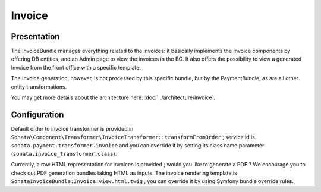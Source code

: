 .. index::
    single: Invoice

=======
Invoice
=======

Presentation
============

The InvoiceBundle manages everything related to the invoices: it basically implements the Invoice components by offering DB entities, and an Admin page to view the invoices in the BO. It also offers the possibility to view a generated Invoice from the front office with a specific template.

The Invoice generation, however, is not processed by this specific bundle, but by the PaymentBundle, as are all other entity transformations.

You may get more details about the architecture here: :doc:`../architecture/invoice`.

Configuration
=============

Default order to invoice transformer is provided in ``Sonata\Component\Transformer\InvoiceTransformer::transformFromOrder`` ; service id is ``sonata.payment.transformer.invoice`` and you can override it by setting its class name parameter (``sonata.invoice_transformer.class``).

Currently, a raw HTML representation for invoices is provided ; would you like to generate a PDF ? We encourage you to check out PDF generation bundles taking HTML as inputs.
The invoice rendering template is ``SonataInvoiceBundle:Invoice:view.html.twig`` ; you can override it by using Symfony bundle override rules.